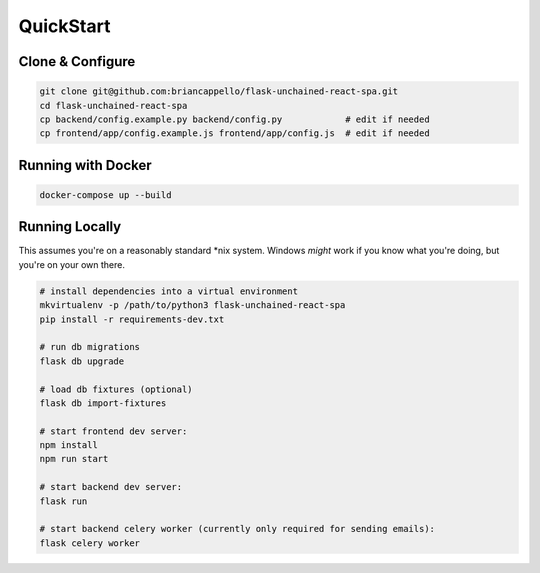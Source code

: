 .. _quickstart:

QuickStart
==========

Clone & Configure
-----------------

.. code:: bash

    git clone git@github.com:briancappello/flask-unchained-react-spa.git
    cd flask-unchained-react-spa
    cp backend/config.example.py backend/config.py            # edit if needed
    cp frontend/app/config.example.js frontend/app/config.js  # edit if needed

Running with Docker
-------------------

.. code:: bash

    docker-compose up --build


Running Locally
---------------

This assumes you're on a reasonably standard \*nix system. Windows *might* work if you know what you're doing, but you're on your own there.

.. code:: bash

    # install dependencies into a virtual environment
    mkvirtualenv -p /path/to/python3 flask-unchained-react-spa
    pip install -r requirements-dev.txt

    # run db migrations
    flask db upgrade

    # load db fixtures (optional)
    flask db import-fixtures

    # start frontend dev server:
    npm install
    npm run start

    # start backend dev server:
    flask run

    # start backend celery worker (currently only required for sending emails):
    flask celery worker
